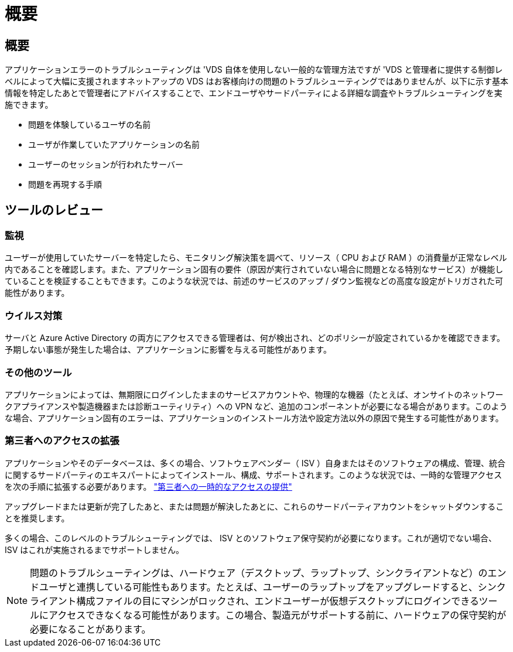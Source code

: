 = 概要
:allow-uri-read: 




== 概要

アプリケーションエラーのトラブルシューティングは 'VDS 自体を使用しない一般的な管理方法ですが 'VDS と管理者に提供する制御レベルによって大幅に支援されますネットアップの VDS はお客様向けの問題のトラブルシューティングではありませんが、以下に示す基本情報を特定したあとで管理者にアドバイスすることで、エンドユーザやサードパーティによる詳細な調査やトラブルシューティングを実施できます。

* 問題を体験しているユーザの名前
* ユーザが作業していたアプリケーションの名前
* ユーザーのセッションが行われたサーバー
* 問題を再現する手順




== ツールのレビュー



=== 監視

ユーザーが使用していたサーバーを特定したら、モニタリング解決策を調べて、リソース（ CPU および RAM ）の消費量が正常なレベル内であることを確認します。また、アプリケーション固有の要件（原因が実行されていない場合に問題となる特別なサービス）が機能していることを検証することもできます。このような状況では、前述のサービスのアップ / ダウン監視などの高度な設定がトリガされた可能性があります。



=== ウイルス対策

サーバと Azure Active Directory の両方にアクセスできる管理者は、何が検出され、どのポリシーが設定されているかを確認できます。予期しない事態が発生した場合は、アプリケーションに影響を与える可能性があります。



=== その他のツール

アプリケーションによっては、無期限にログインしたままのサービスアカウントや、物理的な機器（たとえば、オンサイトのネットワークアプライアンスや製造機器または診断ユーティリティ）への VPN など、追加のコンポーネントが必要になる場合があります。このような場合、アプリケーション固有のエラーは、アプリケーションのインストール方法や設定方法以外の原因で発生する可能性があります。



=== 第三者へのアクセスの拡張

アプリケーションやそのデータベースは、多くの場合、ソフトウェアベンダー（ ISV ）自身またはそのソフトウェアの構成、管理、統合に関するサードパーティのエキスパートによってインストール、構成、サポートされます。このような状況では、一時的な管理アクセスを次の手順に拡張する必要があります。 link:Management.System_Administration.provide_3rd_party_access.html["第三者への一時的なアクセスの提供"]

アップグレードまたは更新が完了したあと、または問題が解決したあとに、これらのサードパーティアカウントをシャットダウンすることを推奨します。

多くの場合、このレベルのトラブルシューティングでは、 ISV とのソフトウェア保守契約が必要になります。これが適切でない場合、 ISV はこれが実施されるまでサポートしません。


NOTE: 問題のトラブルシューティングは、ハードウェア（デスクトップ、ラップトップ、シンクライアントなど）のエンドユーザと連携している可能性もあります。たとえば、ユーザーのラップトップをアップグレードすると、シンクライアント構成ファイルの目にマシンがロックされ、エンドユーザーが仮想デスクトップにログインできるツールにアクセスできなくなる可能性があります。この場合、製造元がサポートする前に、ハードウェアの保守契約が必要になることがあります。

